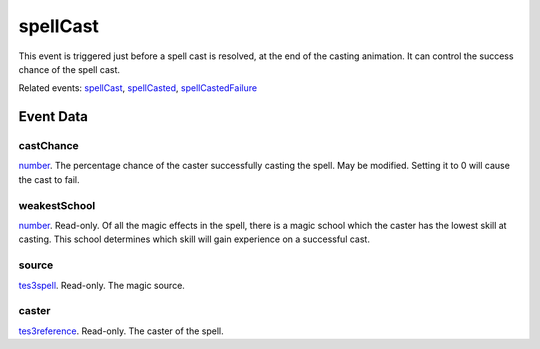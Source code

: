 spellCast
====================================================================================================

This event is triggered just before a spell cast is resolved, at the end of the casting animation. It can control the success chance of the spell cast.

Related events: `spellCast`_, `spellCasted`_, `spellCastedFailure`_

Event Data
----------------------------------------------------------------------------------------------------

castChance
~~~~~~~~~~~~~~~~~~~~~~~~~~~~~~~~~~~~~~~~~~~~~~~~~~~~~~~~~~~~~~~~~~~~~~~~~~~~~~~~~~~~~~~~~~~~~~~~~~~~

`number`_. The percentage chance of the caster successfully casting the spell. May be modified. Setting it to 0 will cause the cast to fail.

weakestSchool
~~~~~~~~~~~~~~~~~~~~~~~~~~~~~~~~~~~~~~~~~~~~~~~~~~~~~~~~~~~~~~~~~~~~~~~~~~~~~~~~~~~~~~~~~~~~~~~~~~~~

`number`_. Read-only. Of all the magic effects in the spell, there is a magic school which the caster has the lowest skill at casting. This school determines which skill will gain experience on a successful cast.

source
~~~~~~~~~~~~~~~~~~~~~~~~~~~~~~~~~~~~~~~~~~~~~~~~~~~~~~~~~~~~~~~~~~~~~~~~~~~~~~~~~~~~~~~~~~~~~~~~~~~~

`tes3spell`_. Read-only. The magic source.

caster
~~~~~~~~~~~~~~~~~~~~~~~~~~~~~~~~~~~~~~~~~~~~~~~~~~~~~~~~~~~~~~~~~~~~~~~~~~~~~~~~~~~~~~~~~~~~~~~~~~~~

`tes3reference`_. Read-only. The caster of the spell.

.. _`spellCast`: ../../lua/event/spellCast.html
.. _`spellCasted`: ../../lua/event/spellCasted.html
.. _`spellCastedFailure`: ../../lua/event/spellCastedFailure.html
.. _`number`: ../../lua/type/number.html
.. _`tes3reference`: ../../lua/type/tes3reference.html
.. _`tes3spell`: ../../lua/type/tes3spell.html
